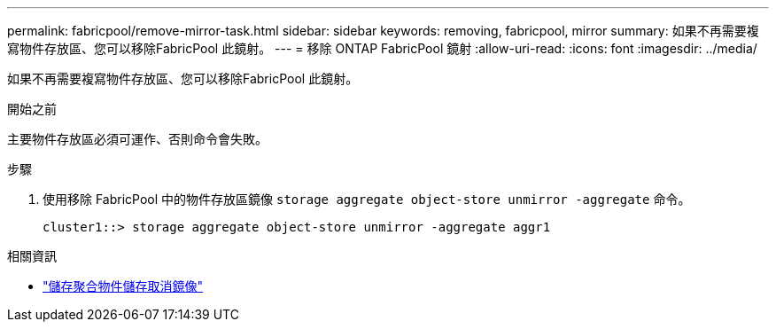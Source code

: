 ---
permalink: fabricpool/remove-mirror-task.html 
sidebar: sidebar 
keywords: removing, fabricpool, mirror 
summary: 如果不再需要複寫物件存放區、您可以移除FabricPool 此鏡射。 
---
= 移除 ONTAP FabricPool 鏡射
:allow-uri-read: 
:icons: font
:imagesdir: ../media/


[role="lead"]
如果不再需要複寫物件存放區、您可以移除FabricPool 此鏡射。

.開始之前
主要物件存放區必須可運作、否則命令會失敗。

.步驟
. 使用移除 FabricPool 中的物件存放區鏡像 `storage aggregate object-store unmirror -aggregate` 命令。
+
[listing]
----
cluster1::> storage aggregate object-store unmirror -aggregate aggr1
----


.相關資訊
* link:https://docs.netapp.com/us-en/ontap-cli/storage-aggregate-object-store-unmirror.html["儲存聚合物件儲存取消鏡像"^]

